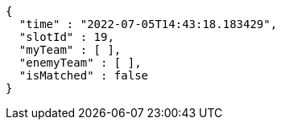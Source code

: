 [source,options="nowrap"]
----
{
  "time" : "2022-07-05T14:43:18.183429",
  "slotId" : 19,
  "myTeam" : [ ],
  "enemyTeam" : [ ],
  "isMatched" : false
}
----